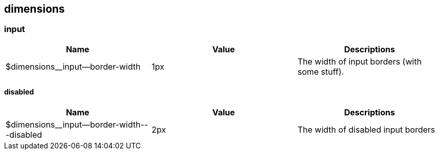 == dimensions


=== input


[%header,cols=3]
|===
| Name | Value | Descriptions
| $dimensions__input--border-width | 1px | The width of input borders (with some stuff).
|===

==== disabled


[%header,cols=3]
|===
| Name | Value | Descriptions
| $dimensions__input--border-width---disabled | 2px | The width of disabled input borders
|===

